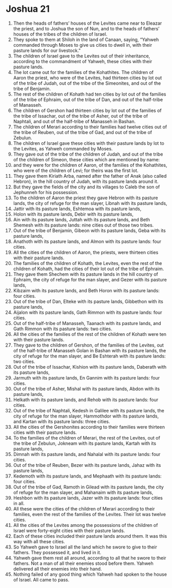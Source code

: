 ﻿
* Joshua 21
1. Then the heads of fathers’ houses of the Levites came near to Eleazar the priest, and to Joshua the son of Nun, and to the heads of fathers’ houses of the tribes of the children of Israel. 
2. They spoke to them at Shiloh in the land of Canaan, saying, “Yahweh commanded through Moses to give us cities to dwell in, with their pasture lands for our livestock.” 
3. The children of Israel gave to the Levites out of their inheritance, according to the commandment of Yahweh, these cities with their pasture lands. 
4. The lot came out for the families of the Kohathites. The children of Aaron the priest, who were of the Levites, had thirteen cities by lot out of the tribe of Judah, out of the tribe of the Simeonites, and out of the tribe of Benjamin. 
5. The rest of the children of Kohath had ten cities by lot out of the families of the tribe of Ephraim, out of the tribe of Dan, and out of the half-tribe of Manasseh. 
6. The children of Gershon had thirteen cities by lot out of the families of the tribe of Issachar, out of the tribe of Asher, out of the tribe of Naphtali, and out of the half-tribe of Manasseh in Bashan. 
7. The children of Merari according to their families had twelve cities out of the tribe of Reuben, out of the tribe of Gad, and out of the tribe of Zebulun. 
8. The children of Israel gave these cities with their pasture lands by lot to the Levites, as Yahweh commanded by Moses. 
9. They gave out of the tribe of the children of Judah, and out of the tribe of the children of Simeon, these cities which are mentioned by name: 
10. and they were for the children of Aaron, of the families of the Kohathites, who were of the children of Levi; for theirs was the first lot. 
11. They gave them Kiriath Arba, named after the father of Anak (also called Hebron), in the hill country of Judah, with its pasture lands around it. 
12. But they gave the fields of the city and its villages to Caleb the son of Jephunneh for his possession. 
13. To the children of Aaron the priest they gave Hebron with its pasture lands, the city of refuge for the man slayer, Libnah with its pasture lands, 
14. Jattir with its pasture lands, Eshtemoa with its pasture lands, 
15. Holon with its pasture lands, Debir with its pasture lands, 
16. Ain with its pasture lands, Juttah with its pasture lands, and Beth Shemesh with its pasture lands: nine cities out of those two tribes. 
17. Out of the tribe of Benjamin, Gibeon with its pasture lands, Geba with its pasture lands, 
18. Anathoth with its pasture lands, and Almon with its pasture lands: four cities. 
19. All the cities of the children of Aaron, the priests, were thirteen cities with their pasture lands. 
20. The families of the children of Kohath, the Levites, even the rest of the children of Kohath, had the cities of their lot out of the tribe of Ephraim. 
21. They gave them Shechem with its pasture lands in the hill country of Ephraim, the city of refuge for the man slayer, and Gezer with its pasture lands, 
22. Kibzaim with its pasture lands, and Beth Horon with its pasture lands: four cities. 
23. Out of the tribe of Dan, Elteke with its pasture lands, Gibbethon with its pasture lands, 
24. Aijalon with its pasture lands, Gath Rimmon with its pasture lands: four cities. 
25. Out of the half-tribe of Manasseh, Taanach with its pasture lands, and Gath Rimmon with its pasture lands: two cities. 
26. All the cities of the families of the rest of the children of Kohath were ten with their pasture lands. 
27. They gave to the children of Gershon, of the families of the Levites, out of the half-tribe of Manasseh Golan in Bashan with its pasture lands, the city of refuge for the man slayer, and Be Eshterah with its pasture lands: two cities. 
28. Out of the tribe of Issachar, Kishion with its pasture lands, Daberath with its pasture lands, 
29. Jarmuth with its pasture lands, En Gannim with its pasture lands: four cities. 
30. Out of the tribe of Asher, Mishal with its pasture lands, Abdon with its pasture lands, 
31. Helkath with its pasture lands, and Rehob with its pasture lands: four cities. 
32. Out of the tribe of Naphtali, Kedesh in Galilee with its pasture lands, the city of refuge for the man slayer, Hammothdor with its pasture lands, and Kartan with its pasture lands: three cities. 
33. All the cities of the Gershonites according to their families were thirteen cities with their pasture lands. 
34. To the families of the children of Merari, the rest of the Levites, out of the tribe of Zebulun, Jokneam with its pasture lands, Kartah with its pasture lands, 
35. Dimnah with its pasture lands, and Nahalal with its pasture lands: four cities. 
36. Out of the tribe of Reuben, Bezer with its pasture lands, Jahaz with its pasture lands, 
37. Kedemoth with its pasture lands, and Mephaath with its pasture lands: four cities. 
38. Out of the tribe of Gad, Ramoth in Gilead with its pasture lands, the city of refuge for the man slayer, and Mahanaim with its pasture lands, 
39. Heshbon with its pasture lands, Jazer with its pasture lands: four cities in all. 
40. All these were the cities of the children of Merari according to their families, even the rest of the families of the Levites. Their lot was twelve cities. 
41. All the cities of the Levites among the possessions of the children of Israel were forty-eight cities with their pasture lands. 
42. Each of these cities included their pasture lands around them. It was this way with all these cities. 
43. So Yahweh gave to Israel all the land which he swore to give to their fathers. They possessed it, and lived in it. 
44. Yahweh gave them rest all around, according to all that he swore to their fathers. Not a man of all their enemies stood before them. Yahweh delivered all their enemies into their hand. 
45. Nothing failed of any good thing which Yahweh had spoken to the house of Israel. All came to pass. 
